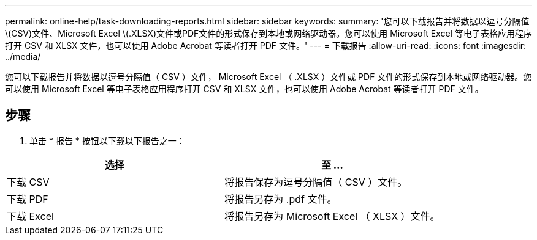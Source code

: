 ---
permalink: online-help/task-downloading-reports.html 
sidebar: sidebar 
keywords:  
summary: '您可以下载报告并将数据以逗号分隔值\(CSV)文件、Microsoft Excel \(.XLSX)文件或PDF文件的形式保存到本地或网络驱动器。您可以使用 Microsoft Excel 等电子表格应用程序打开 CSV 和 XLSX 文件，也可以使用 Adobe Acrobat 等读者打开 PDF 文件。' 
---
= 下载报告
:allow-uri-read: 
:icons: font
:imagesdir: ../media/


[role="lead"]
您可以下载报告并将数据以逗号分隔值（ CSV ）文件， Microsoft Excel （ .XLSX ）文件或 PDF 文件的形式保存到本地或网络驱动器。您可以使用 Microsoft Excel 等电子表格应用程序打开 CSV 和 XLSX 文件，也可以使用 Adobe Acrobat 等读者打开 PDF 文件。



== 步骤

. 单击 * 报告 * 按钮以下载以下报告之一：


[cols="2*"]
|===
| 选择 | 至 ... 


 a| 
下载 CSV
 a| 
将报告保存为逗号分隔值（ CSV ）文件。



 a| 
下载 PDF
 a| 
将报告另存为 .pdf 文件。



 a| 
下载 Excel
 a| 
将报告另存为 Microsoft Excel （ XLSX ）文件。

|===